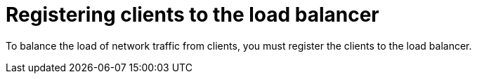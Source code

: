 [id="Registering_Clients_to_the_Load_Balancer_{context}"]
= Registering clients to the load balancer

To balance the load of network traffic from clients, you must register the clients to the load balancer.

ifdef::orcharhino,satellite[]
To register clients, proceed with one of the following procedures:

* xref:Registering_Clients_Using_Host_Registration_{context}[]
* xref:Registering_Clients_Using_the_Bootstrap_Script_{context}[]
endif::[]

